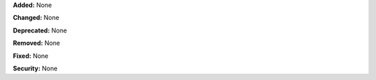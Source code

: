 **Added:** None

**Changed:** None

**Deprecated:** None

**Removed:** None

**Fixed:** None

**Security:** None